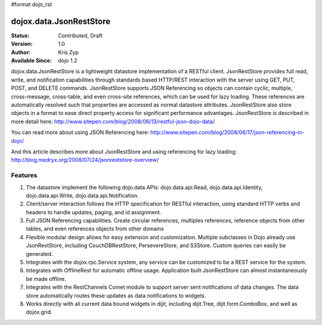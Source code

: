 #format dojo_rst

dojox.data.JsonRestStore
========================

:Status: Contributed, Draft
:Version: 1.0
:Author: Kris Zyp
:Available Since: dojo 1.2


dojox.data.JsonRestStore is a lightweight datastore implementation of a RESTful client. JsonRestStore provides full read, write, and notification capabilities through standards based HTTP/REST interaction with the server using GET, PUT, POST, and DELETE commands. JsonRestStore supports JSON Referencing so objects can contain cyclic, multiple, cross-message, cross-table, and even cross-site references, which can be used for lazy loading. These references are automatically resolved such that properties are accessed as normal datastore attributes. JsonRestStore also store objects in a format to ease direct property access for significant performance advantages. JsonRestStore is described in more detail here:
http://www.sitepen.com/blog/2008/06/13/restful-json-dojo-data/

You can read more about using JSON Referencing here:
http://www.sitepen.com/blog/2008/06/17/json-referencing-in-dojo/

And this article describes more about JsonRestStore and using referencing for lazy loading:
http://blog.medryx.org/2008/07/24/jsonreststore-overview/

**Features**
------------

1. The datastore implement the following dojo.data APIs:  dojo.data.api.Read, dojo.data.api.Identity, dojo.data.api.Write, dojo.data.api.Notification.
2. Client/server interaction follows the HTTP specification for RESTful interaction, using standard HTTP verbs and headers to handle updates, paging, and id assignment.
3. Full JSON Referencing capabilities. Create circular references, multiples references, reference objects from other tables, and even references objects from other domains
4. Flexible modular design allows for easy extension and customization. Multiple subclasses in Dojo already use JsonRestStore, including CouchDBRestStore, PersevereStore, and S3Store. Custom queries can easily be generated.
5. Integrates with the dojox.rpc.Service system, any service can be customized to be a REST service for the system.
6. Integrates with OfflineRest for automatic offline usage. Application built JsonRestStore can almost instantaneously be made offline.
7. Integrates with the RestChannels Comet module to support server sent notifications of data changes. The data store automatically routes these updates as data notifications to widgets.
8. Works directly with all current data bound widgets in dijit, including dijit.Tree, dijit.form.ComboBox, and well as dojox.grid.
